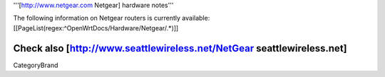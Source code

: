 '''[http://www.netgear.com Netgear] hardware notes'''

The following information on Netgear routers is currently available:
[[PageList(regex:^OpenWrtDocs/Hardware/Netgear/.*)]]

Check also [http://www.seattlewireless.net/NetGear seattlewireless.net]
----
CategoryBrand
